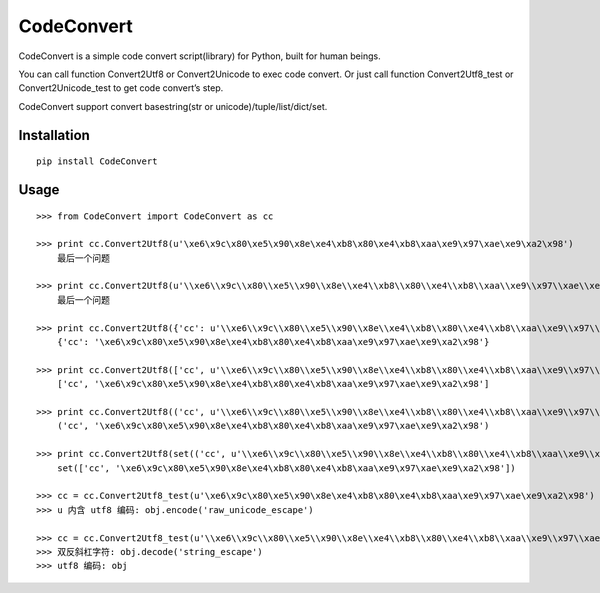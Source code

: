 ===========
CodeConvert
===========

CodeConvert is a simple code convert script(library) for Python, built for human beings.

You can call function Convert2Utf8 or Convert2Unicode to exec code convert.
Or just call function Convert2Utf8_test or Convert2Unicode_test to get code convert’s step.

CodeConvert support convert basestring(str or unicode)/tuple/list/dict/set.

Installation
============

::

    pip install CodeConvert


Usage
=====

::

    >>> from CodeConvert import CodeConvert as cc

    >>> print cc.Convert2Utf8(u'\xe6\x9c\x80\xe5\x90\x8e\xe4\xb8\x80\xe4\xb8\xaa\xe9\x97\xae\xe9\xa2\x98')
        最后一个问题

    >>> print cc.Convert2Utf8(u'\\xe6\\x9c\\x80\\xe5\\x90\\x8e\\xe4\\xb8\\x80\\xe4\\xb8\\xaa\\xe9\\x97\\xae\\xe9\\xa2\\x98')
        最后一个问题

    >>> print cc.Convert2Utf8({'cc': u'\\xe6\\x9c\\x80\\xe5\\x90\\x8e\\xe4\\xb8\\x80\\xe4\\xb8\\xaa\\xe9\\x97\\xae\\xe9\\xa2\\x98'})
        {'cc': '\xe6\x9c\x80\xe5\x90\x8e\xe4\xb8\x80\xe4\xb8\xaa\xe9\x97\xae\xe9\xa2\x98'}

    >>> print cc.Convert2Utf8(['cc', u'\\xe6\\x9c\\x80\\xe5\\x90\\x8e\\xe4\\xb8\\x80\\xe4\\xb8\\xaa\\xe9\\x97\\xae\\xe9\\xa2\\x98'])
        ['cc', '\xe6\x9c\x80\xe5\x90\x8e\xe4\xb8\x80\xe4\xb8\xaa\xe9\x97\xae\xe9\xa2\x98']

    >>> print cc.Convert2Utf8(('cc', u'\\xe6\\x9c\\x80\\xe5\\x90\\x8e\\xe4\\xb8\\x80\\xe4\\xb8\\xaa\\xe9\\x97\\xae\\xe9\\xa2\\x98'))
        ('cc', '\xe6\x9c\x80\xe5\x90\x8e\xe4\xb8\x80\xe4\xb8\xaa\xe9\x97\xae\xe9\xa2\x98')

    >>> print cc.Convert2Utf8(set(('cc', u'\\xe6\\x9c\\x80\\xe5\\x90\\x8e\\xe4\\xb8\\x80\\xe4\\xb8\\xaa\\xe9\\x97\\xae\\xe9\\xa2\\x98')))
        set(['cc', '\xe6\x9c\x80\xe5\x90\x8e\xe4\xb8\x80\xe4\xb8\xaa\xe9\x97\xae\xe9\xa2\x98'])

    >>> cc = cc.Convert2Utf8_test(u'\xe6\x9c\x80\xe5\x90\x8e\xe4\xb8\x80\xe4\xb8\xaa\xe9\x97\xae\xe9\xa2\x98')
    >>> u 内含 utf8 编码: obj.encode('raw_unicode_escape')

    >>> cc = cc.Convert2Utf8_test(u'\\xe6\\x9c\\x80\\xe5\\x90\\x8e\\xe4\\xb8\\x80\\xe4\\xb8\\xaa\\xe9\\x97\\xae\\xe9\\xa2\\x98')
    >>> 双反斜杠字符: obj.decode('string_escape')
    >>> utf8 编码: obj
